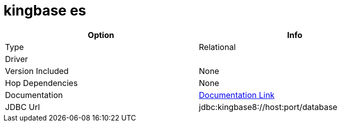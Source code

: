 ////
Licensed to the Apache Software Foundation (ASF) under one
or more contributor license agreements.  See the NOTICE file
distributed with this work for additional information
regarding copyright ownership.  The ASF licenses this file
to you under the Apache License, Version 2.0 (the
"License"); you may not use this file except in compliance
with the License.  You may obtain a copy of the License at
  http://www.apache.org/licenses/LICENSE-2.0
Unless required by applicable law or agreed to in writing,
software distributed under the License is distributed on an
"AS IS" BASIS, WITHOUT WARRANTIES OR CONDITIONS OF ANY
KIND, either express or implied.  See the License for the
specific language governing permissions and limitations
under the License.
////
[[database-plugins-kingbasees]]
:documentationPath: /plugins/databases/
:language: en_US
:page-alternativeEditUrl: https://github.com/apache/incubator-hop/edit/master/plugins/databases/kingbasees/src/main/doc/kingbasees.adoc
= kingbase es

[width="90%", cols="2*", options="header"]
|===
| Option | Info
|Type | Relational
|Driver | 
|Version Included | None
|Hop Dependencies | None
|Documentation | https://www.kingbase.com.cn/zhuanti/kes/html/jdbc.html[Documentation Link]
|JDBC Url | jdbc:kingbase8://host:port/database
|===
